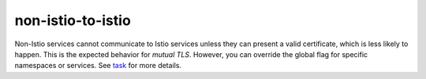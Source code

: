 non-istio-to-istio
=======================

Non-Istio services cannot communicate to Istio services unless they can
present a valid certificate, which is less likely to happen. This is the
expected behavior for *mutual TLS*. However, you can override the global
flag for specific namespaces or services. See
`task </docs/tasks/security/authentication/authn-policy>`_ for more
details.
